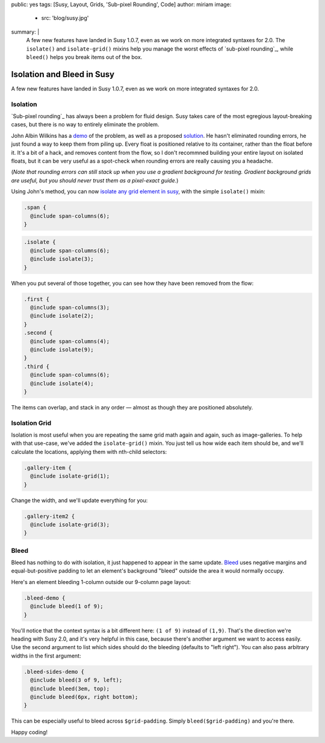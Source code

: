 public: yes
tags: [Susy, Layout, Grids, 'Sub-pixel Rounding', Code]
author: miriam
image:
  - src: 'blog/susy.jpg'
summary: |
  A few new features have landed in Susy 1.0.7,
  even as we work on more integrated syntaxes for 2.0.
  The ``isolate()`` and ``isolate-grid()`` mixins
  help you manage the worst effects of
  `sub-pixel rounding`_,
  while ``bleed()`` helps you break items out of the box.

  .. _sub-pixel rounding: http://palantir.net/blog/responsive-design-s-dirty-little-secret


Isolation and Bleed in Susy
===========================

A few new features have landed in Susy 1.0.7,
even as we work on more integrated syntaxes for 2.0.

Isolation
---------

`Sub-pixel rounding`_ has always been a problem for fluid design.
Susy takes care of the most egregious layout-breaking cases,
but there is no way to entirely eliminate the problem.

John Albin Wilkins has a `demo`_ of the problem,
as well as a proposed `solution`_.
He hasn't eliminated rounding errors,
he just found a way to keep them from piling up.
Every float is positioned relative to its container,
rather than the float before it.
It's a bit of a hack,
and removes content from the flow,
so I don't recommned building your entire layout on isolated floats,
but it can be very useful as a spot-check
when rounding errors are really causing you a headache.

(*Note that rounding errors can still stack up when you use
a gradient background for testing.
Gradient background grids are useful,
but you should never trust them as a pixel-exact guide.*)

Using John's method,
you can now `isolate any grid element in susy`_,
with the simple ``isolate()`` mixin:

.. code:: scss

  .span {
    @include span-columns(6);
  }

.. raw:: html

  <div class="subpixel-demo">
    <div class="span">span 6</div>
  </div>

.. code:: scss

  .isolate {
    @include span-columns(6);
    @include isolate(3);
  }

.. raw:: html

  <div class="subpixel-demo">
    <div class="isolate">span 6 isolate 3</div>
  </div>

When you put several of those together,
you can see how they have been removed from the flow:

.. code:: scss

  .first {
    @include span-columns(3);
    @include isolate(2);
  }
  .second {
    @include span-columns(4);
    @include isolate(9);
  }
  .third {
    @include span-columns(6);
    @include isolate(4);
  }

.. raw:: html

  <div class="subpixel-demo">
    <div class="first">first</div>
    <div class="second">second</div>
    <div class="third">third</div>
  </div>

The items can overlap, and stack in any order —
almost as though they are positioned absolutely.

Isolation Grid
--------------

Isolation is most useful when
you are repeating the same grid math again and again,
such as image-galleries.
To help with that use-case,
we've added the ``isolate-grid()`` mixin.
You just tell us how wide each item should be,
and we'll calculate the locations,
applying them with nth-child selectors:

.. code:: scss

  .gallery-item {
    @include isolate-grid(1);
  }

.. raw:: html

  <div class="subpixel-demo">
    <div class="gallery-item">1</div>
    <div class="gallery-item">2</div>
    <div class="gallery-item">3</div>
    <div class="gallery-item">4</div>
    <div class="gallery-item">5</div>
    <div class="gallery-item">6</div>
    <div class="gallery-item">7</div>
    <div class="gallery-item">8</div>
    <div class="gallery-item">9</div>
    <div class="gallery-item">10</div>
    <div class="gallery-item">11</div>
    <div class="gallery-item">12</div>
    <div class="gallery-item">13</div>
    <div class="gallery-item">14</div>
    <div class="gallery-item">15</div>
    <div class="gallery-item">16</div>
    <div class="gallery-item">17</div>
    <div class="gallery-item">18</div>
    <div class="gallery-item">19</div>
    <div class="gallery-item">20</div>
    <div class="gallery-item">21</div>
    <div class="gallery-item">22</div>
    <div class="gallery-item">23</div>
    <div class="gallery-item">24</div>
  </div>

Change the width, and we'll update everything for you:

.. code:: scss

  .gallery-item2 {
    @include isolate-grid(3);
  }

.. raw:: html

  <div class="subpixel-demo">
    <div class="gallery-item2">1</div>
    <div class="gallery-item2">2</div>
    <div class="gallery-item2">3</div>
    <div class="gallery-item2">4</div>
    <div class="gallery-item2">5</div>
    <div class="gallery-item2">6</div>
    <div class="gallery-item2">7</div>
    <div class="gallery-item2">8</div>
    <div class="gallery-item2">9</div>
    <div class="gallery-item2">10</div>
    <div class="gallery-item2">11</div>
    <div class="gallery-item2">12</div>
    <div class="gallery-item2">13</div>
    <div class="gallery-item2">14</div>
    <div class="gallery-item2">15</div>
    <div class="gallery-item2">16</div>
    <div class="gallery-item2">17</div>
    <div class="gallery-item2">18</div>
    <div class="gallery-item2">19</div>
    <div class="gallery-item2">20</div>
    <div class="gallery-item2">21</div>
    <div class="gallery-item2">22</div>
    <div class="gallery-item2">23</div>
    <div class="gallery-item2">24</div>
  </div>

Bleed
-----

Bleed has nothing to do with isolation,
it just happened to appear in the same update.
`Bleed`_ uses negative margins and equal-but-positive padding
to let an element's background "bleed" outside
the area it would normally occupy.

Here's an element bleeding 1-column outside our 9-column page layout:

.. code:: scss

  .bleed-demo {
    @include bleed(1 of 9);
  }

.. raw:: html

  <div class="bleed-demo"><span>bleed!</span></div>

You'll notice that the context syntax is a bit different here:
``(1 of 9)`` instead of ``(1,9)``.
That's the direction we're heading with Susy 2.0,
and it's very helpful in this case,
because there's another argument we want to access easily.
Use the second argument to list which sides should do the bleeding
(defaults to "left right").
You can also pass arbitrary widths in the first argument:

.. code:: scss

  .bleed-sides-demo {
    @include bleed(3 of 9, left);
    @include bleed(3em, top);
    @include bleed(6px, right bottom);
  }

.. raw:: html

  <div class="bleed-sides-demo"><span>bleed all the sides!</span></div>
  <br />

This can be especially useful to bleed across ``$grid-padding``.
Simply ``bleed($grid-padding)`` and you're there.

Happy coding!

.. _Sub-pixel rounding: http://ejohn.org/blog/sub-pixel-problems-in-css/
.. _demo: http://johnalbin.github.com/fluid-grid-rounding-errors/
.. _solution: http://palantir.net/blog/responsive-design-s-dirty-little-secret
.. _isolate any grid element in susy: http://susy.oddbird.net/guides/reference/#ref-helper-isolation
.. _Bleed: http://susy.oddbird.net/guides/reference/#ref-bleed
